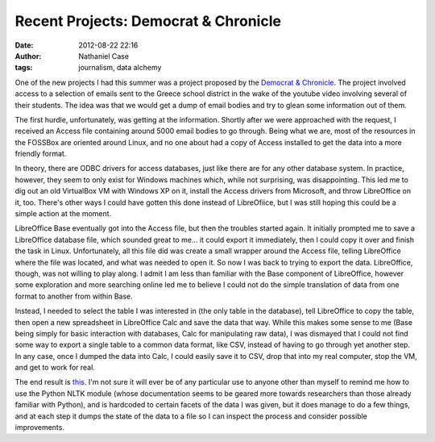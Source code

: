 Recent Projects: Democrat & Chronicle
#####################################
:date: 2012-08-22 22:16
:author: Nathaniel Case
:tags: journalism, data alchemy

One of the new projects I had this summer was a project proposed by the
`Democrat & Chronicle`_. The project involved access to a selection of
emails sent to the Greece school district in the wake of the youtube
video involving several of their students. The idea was that we would
get a dump of email bodies and try to glean some information out of
them.

The first hurdle, unfortunately, was getting at the information. Shortly
after we were approached with the request, I received an Access file
containing around 5000 email bodies to go through. Being what we are,
most of the resources in the FOSSBox are oriented around Linux, and no
one about had a copy of Access installed to get the data into a more
friendly format.

In theory, there are ODBC drivers for access databases, just like there
are for any other database system. In practice, however, they seem to
only exist for Windows machines which, while not surprising, was
disappointing. This led me to dig out an old VirtualBox VM with Windows
XP on it, install the Access drivers from Microsoft, and throw
LibreOffice on it, too. There's other ways I could have gotten this done
instead of LibreOfiice, but I was still hoping this could be a simple
action at the moment.

LibreOffice Base eventually got into the Access file, but then the
troubles started again. It initially prompted me to save a LibreOffice
database file, which sounded great to me... it could export it
immediately, then I could copy it over and finish the task in Linux.
Unfortunately, all this file did was create a small wrapper around the
Access file, telling LibreOffice where the file was located, and what
was needed to open it. So now I was back to trying to export the data.
LibreOffice, though, was not willing to play along. I admit I am less
than familiar with the Base component of LibreOffice, however some
exploration and more searching online led me to believe I could not do
the simple translation of data from one format to another from within
Base.

Instead, I needed to select the table I was interested in (the only
table in the database), tell LibreOffice to copy the table, then open a
new spreadsheet in LibreOffice Calc and save the data that way. While
this makes some sense to me (Base being simply for basic interaction
with databases, Calc for manipulating raw data), I was dismayed that I
could not find some way to export a single table to a common data
format, like CSV, instead of having to go through yet another step. In
any case, once I dumped the data into Calc, I could easily save it to
CSV, drop that into my real computer, stop the VM, and get to work for
real.

The end result is `this`_. I'm not sure it will ever be of any
particular use to anyone other than myself to remind me how to use the
Python NLTK module (whose documentation seems to be geared more towards
researchers than those already familiar with Python), and is hardcoded
to certain facets of the data I was given, but it does manage to do a
few things, and at each step it dumps the state of the data to a file so
I can inspect the process and consider possible improvements.

.. raw:: html

   </p>

.. _Democrat & Chronicle: http://www.democratandchronicle.com/
.. _this: https://github.com/Qalthos/mail_scrape
